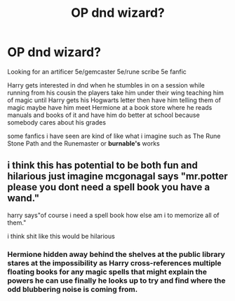 #+TITLE: OP dnd wizard?

* OP dnd wizard?
:PROPERTIES:
:Author: Asdrake7713
:Score: 1
:DateUnix: 1611919463.0
:DateShort: 2021-Jan-29
:FlairText: Prompt
:END:
Looking for an artificer 5e/gemcaster 5e/rune scribe 5e fanfic

Harry gets interested in dnd when he stumbles in on a session while running from his cousin the players take him under their wing teaching him of magic until Harry gets his Hogwarts letter then have him telling them of magic maybe have him meet Hermione at a book store where he reads manuals and books of it and have him do better at school because somebody cares about his grades

some fanfics i have seen are kind of like what i imagine such as The Rune Stone Path and the Runemaster or *burnable's* works


** i think this has potential to be both fun and hilarious just imagine mcgonagal says "mr.potter please you dont need a spell book you have a wand."

harry says"of course i need a spell book how else am i to memorize all of them."

i think shit like this would be hilarious
:PROPERTIES:
:Author: Spider_j4Y
:Score: 3
:DateUnix: 1611941295.0
:DateShort: 2021-Jan-29
:END:

*** Hermione hidden away behind the shelves at the public library stares at the impossibility as Harry cross-references multiple floating books for any magic spells that might explain the powers he can use finally he looks up to try and find where the odd blubbering noise is coming from.
:PROPERTIES:
:Author: Asdrake7713
:Score: 1
:DateUnix: 1612116027.0
:DateShort: 2021-Jan-31
:END:
